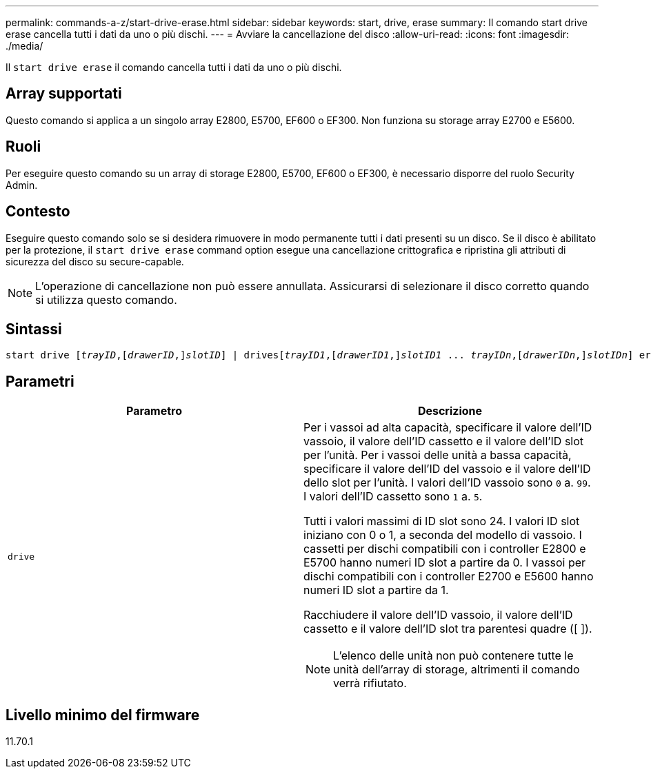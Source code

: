 ---
permalink: commands-a-z/start-drive-erase.html 
sidebar: sidebar 
keywords: start, drive, erase 
summary: Il comando start drive erase cancella tutti i dati da uno o più dischi. 
---
= Avviare la cancellazione del disco
:allow-uri-read: 
:icons: font
:imagesdir: ./media/


[role="lead"]
Il `start drive erase` il comando cancella tutti i dati da uno o più dischi.



== Array supportati

Questo comando si applica a un singolo array E2800, E5700, EF600 o EF300. Non funziona su storage array E2700 e E5600.



== Ruoli

Per eseguire questo comando su un array di storage E2800, E5700, EF600 o EF300, è necessario disporre del ruolo Security Admin.



== Contesto

Eseguire questo comando solo se si desidera rimuovere in modo permanente tutti i dati presenti su un disco. Se il disco è abilitato per la protezione, il `start drive erase` command option esegue una cancellazione crittografica e ripristina gli attributi di sicurezza del disco su secure-capable.

[NOTE]
====
L'operazione di cancellazione non può essere annullata. Assicurarsi di selezionare il disco corretto quando si utilizza questo comando.

====


== Sintassi

[listing, subs="+macros"]
----
start drive pass:quotes[[_trayID_],pass:quotes[[_drawerID_,]]pass:quotes[_slotID_]] | drivespass:quotes[[_trayID1_],pass:quotes[[_drawerID1_,]]pass:quotes[_slotID1_] ... pass:quotes[_trayIDn_],pass:quotes[[_drawerIDn_,]]pass:quotes[_slotIDn_]] erase
----


== Parametri

[cols="2*"]
|===
| Parametro | Descrizione 


 a| 
`drive`
 a| 
Per i vassoi ad alta capacità, specificare il valore dell'ID vassoio, il valore dell'ID cassetto e il valore dell'ID slot per l'unità. Per i vassoi delle unità a bassa capacità, specificare il valore dell'ID del vassoio e il valore dell'ID dello slot per l'unità. I valori dell'ID vassoio sono `0` a. `99`. I valori dell'ID cassetto sono `1` a. `5`.

Tutti i valori massimi di ID slot sono 24. I valori ID slot iniziano con 0 o 1, a seconda del modello di vassoio. I cassetti per dischi compatibili con i controller E2800 e E5700 hanno numeri ID slot a partire da 0. I vassoi per dischi compatibili con i controller E2700 e E5600 hanno numeri ID slot a partire da 1.

Racchiudere il valore dell'ID vassoio, il valore dell'ID cassetto e il valore dell'ID slot tra parentesi quadre ([ ]).

[NOTE]
====
L'elenco delle unità non può contenere tutte le unità dell'array di storage, altrimenti il comando verrà rifiutato.

====
|===


== Livello minimo del firmware

11.70.1
